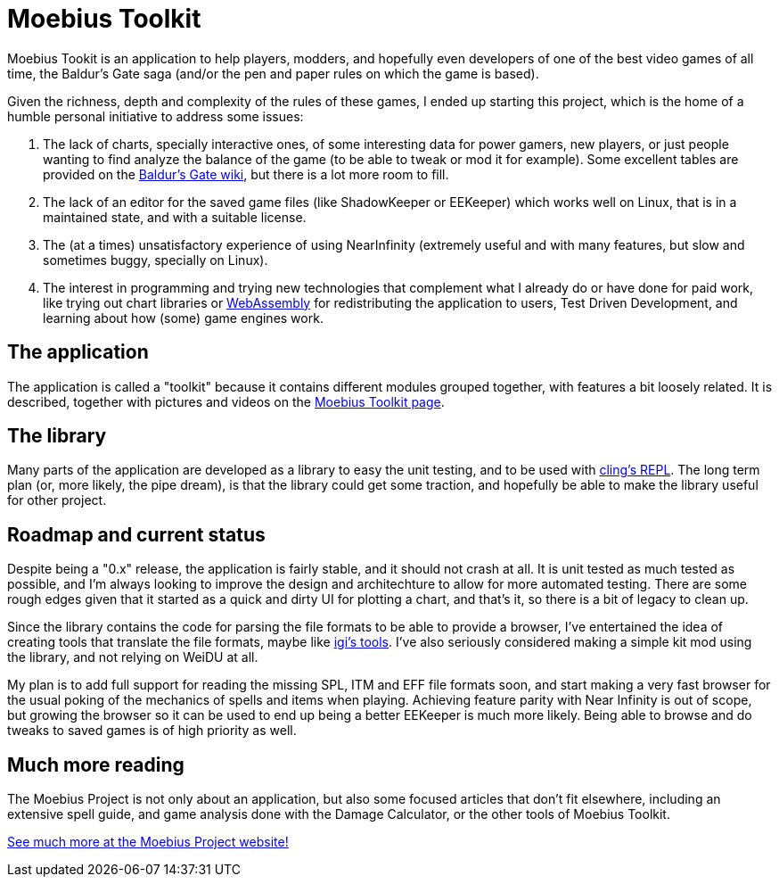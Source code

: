 = Moebius Toolkit

Moebius Tookit is an application to help players, modders, and hopefully even
developers of one of the best video games of all time, the Baldur's Gate saga
(and/or the pen and paper rules on which the game is based).

Given the richness, depth and complexity of the rules of these games, I ended up
starting this project, which is the home of a humble personal initiative to
address some issues:

. The lack of charts, specially interactive ones, of some interesting data for
  power gamers, new players, or just people wanting to find analyze the balance
  of the game (to be able to tweak or mod it for example).
  Some excellent tables are provided on the
  https://baldursgate.fandom.com/wiki/Baldur's_Gate_Wiki[Baldur's Gate wiki],
  but there is a lot more room to fill.

. The lack of an editor for the saved game files (like ShadowKeeper or EEKeeper)
  which works well on Linux, that is in a maintained state, and with a suitable
  license.

. The (at a times) unsatisfactory experience of using NearInfinity (extremely
  useful and with many features, but slow and sometimes buggy, specially on
  Linux).

. The interest in programming and trying new technologies that complement what I
  already do or have done for paid work, like trying out chart libraries or
  https://en.wikipedia.org/wiki/WebAssembly[WebAssembly] for redistributing the
  application to users, Test Driven Development, and learning about how (some)
  game engines work.


== The application

The application is called a "toolkit" because it contains different modules
grouped together, with features a bit loosely related.
It is described, together with pictures and videos on the
https://moebiusproject.gitlab.io/moebius_toolkit[Moebius Toolkit page].


== The library

Many parts of the application are developed as a library to easy the unit
testing, and to be used with https://github.com/vgvassilev/cling[cling's REPL].
The long term plan (or, more likely, the pipe dream), is that the library could
get some traction, and hopefully be able to make the library useful for other
project.


== Roadmap and current status

Despite being a "0.x" release, the application is fairly stable, and it should
not crash at all.
It is unit tested as much tested as possible, and I'm always looking to improve
the design and architechture to allow for more automated testing.
There are some rough edges given that it started as a quick and dirty UI for
plotting a chart, and that's it, so there is a bit of legacy to clean up.

Since the library contains the code for parsing the file formats to be able to
provide a browser, I've entertained the idea of creating tools that translate
the file formats, maybe like https://www.gibberlings3.net/mods/tools/igi/[igi's
tools].
I've also seriously considered making a simple kit mod using the library, and
not relying on WeiDU at all.

My plan is to add full support for reading the missing SPL, ITM and EFF file
formats soon, and start making a very fast browser for the usual poking of the
mechanics of spells and items when playing.
Achieving feature parity with Near Infinity is out of scope, but growing the
browser so it can be used to end up being a better EEKeeper is much more likely.
Being able to browse and do tweaks to saved games is of high priority as well.


== Much more reading

The Moebius Project is not only about an application, but also some focused
articles that don't fit elsewhere, including an extensive spell guide, and game
analysis done with the Damage Calculator, or the other tools of Moebius Toolkit.

https://moebiusproject.gitlab.io/[See much more at the Moebius Project website!]

